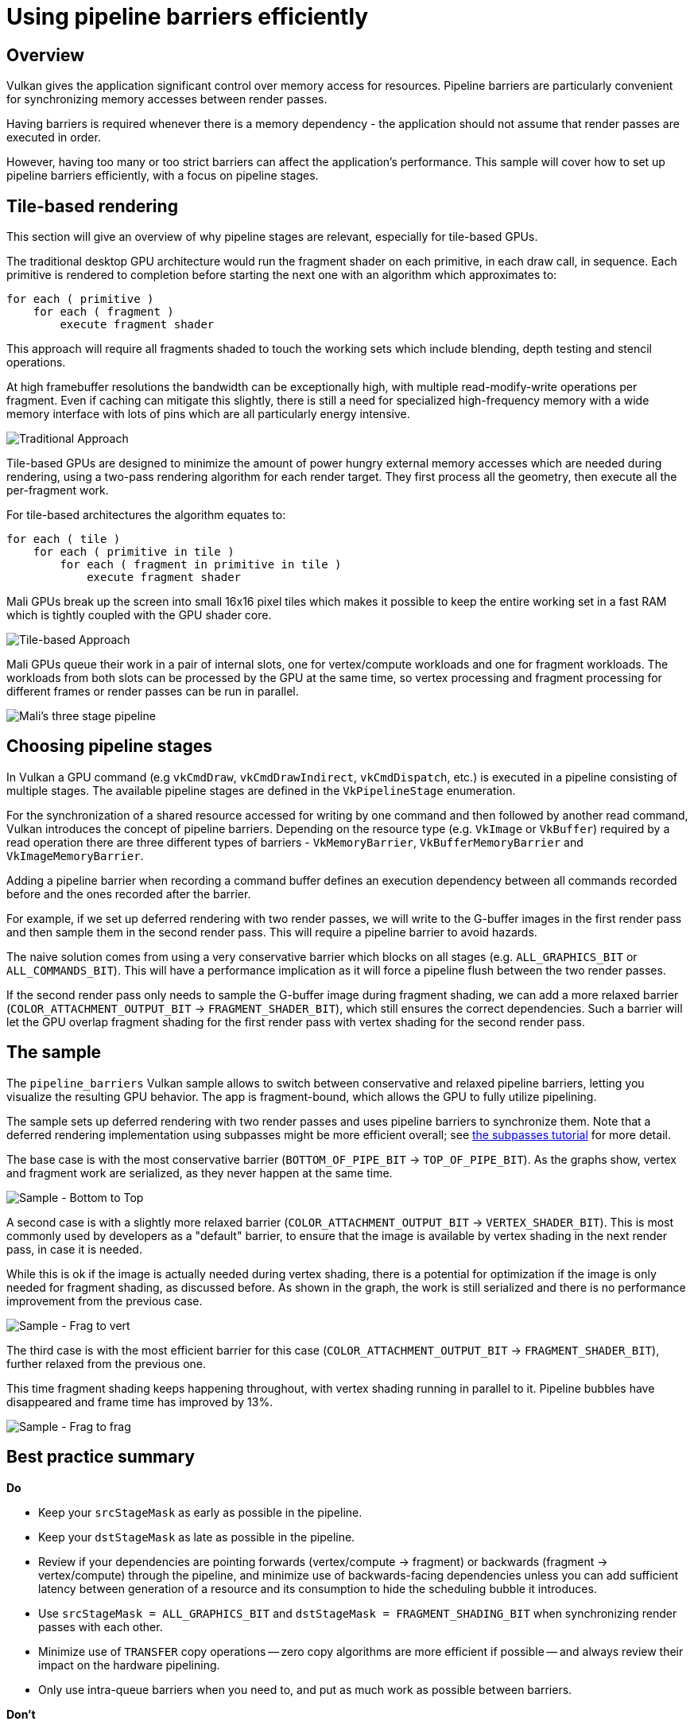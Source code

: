 ////
- Copyright (c) 2019-2023, Arm Limited and Contributors
-
- SPDX-License-Identifier: Apache-2.0
-
- Licensed under the Apache License, Version 2.0 the "License";
- you may not use this file except in compliance with the License.
- You may obtain a copy of the License at
-
-     http://www.apache.org/licenses/LICENSE-2.0
-
- Unless required by applicable law or agreed to in writing, software
- distributed under the License is distributed on an "AS IS" BASIS,
- WITHOUT WARRANTIES OR CONDITIONS OF ANY KIND, either express or implied.
- See the License for the specific language governing permissions and
- limitations under the License.
-
////
= Using pipeline barriers efficiently

== Overview

Vulkan gives the application significant control over memory access for resources.
Pipeline barriers are particularly convenient for synchronizing memory accesses between render passes.

Having barriers is required whenever there is a memory dependency - the application should not assume that render passes are executed in order.

However, having too many or too strict barriers can affect the application's performance.
This sample will cover how to set up pipeline barriers efficiently, with a focus on pipeline stages.

== Tile-based rendering

This section will give an overview of why pipeline stages are relevant, especially for tile-based GPUs.

The traditional desktop GPU architecture would run the fragment shader on each primitive, in each draw call, in sequence.
Each primitive is rendered to completion before starting the next one with an algorithm which approximates to:

----
for each ( primitive )
    for each ( fragment )
        execute fragment shader
----

This approach will require all fragments shaded to touch the working sets which include blending, depth testing and stencil operations.

At high framebuffer resolutions the bandwidth can be exceptionally high, with multiple read-modify-write operations per fragment.
Even if caching can mitigate this slightly, there is still a need for specialized high-frequency memory with a wide memory interface with lots of pins which are all particularly energy intensive.

image::./images/immediate_mode_rendering.png[Traditional Approach]

Tile-based GPUs are designed to minimize the amount of power hungry external memory accesses which are needed during rendering, using a two-pass rendering algorithm for each render target.
They first process all the geometry, then execute all the per-fragment work.

For tile-based architectures the algorithm equates to:

----
for each ( tile )
    for each ( primitive in tile )
        for each ( fragment in primitive in tile )
            execute fragment shader
----

Mali GPUs break up the screen into small 16x16 pixel tiles which makes it possible to keep the entire working set in a fast RAM which is tightly coupled with the GPU shader core.

image::./images/tile_based_rendering.png[Tile-based Approach]

Mali GPUs queue their work in a pair of internal slots, one for vertex/compute workloads and one for fragment workloads.
The workloads from both slots can be processed by the GPU at the same time, so vertex processing and fragment processing for different frames or render passes can be run in parallel.

image::./images/mali_three_stage_pipeline.png[Mali's three stage pipeline]

== Choosing pipeline stages

In Vulkan a GPU command (e.g `vkCmdDraw`, `vkCmdDrawIndirect`, `vkCmdDispatch`, etc.) is executed in a pipeline consisting of multiple stages.
The available pipeline stages are defined in the `VkPipelineStage` enumeration.

For the synchronization of a shared resource accessed for writing by one command and then followed by another read command, Vulkan introduces the concept of pipeline barriers.
Depending on the resource type (e.g.
`VkImage` or `VkBuffer`) required by a read operation there are three different types of barriers - `VkMemoryBarrier`, `VkBufferMemoryBarrier` and `VkImageMemoryBarrier`.

Adding a pipeline barrier when recording a command buffer defines an execution dependency between all commands recorded before and the ones recorded after the barrier.

For example, if we set up deferred rendering with two render passes, we will write to the G-buffer images in the first render pass and then sample them in the second render pass.
This will require a pipeline barrier to avoid hazards.

The naive solution comes from using a very conservative barrier which blocks on all stages (e.g.
`ALL_GRAPHICS_BIT` or `ALL_COMMANDS_BIT`).
This will have a performance implication as it will force a pipeline flush between the two render passes.

If the second render pass only needs to sample the G-buffer image during fragment shading, we can add a more relaxed barrier (`COLOR_ATTACHMENT_OUTPUT_BIT` → `FRAGMENT_SHADER_BIT`), which still ensures the correct dependencies.
Such a barrier will let the GPU overlap fragment shading for the first render pass with vertex shading for the second render pass.

== The sample

The `pipeline_barriers` Vulkan sample allows to switch between conservative and relaxed pipeline barriers, letting you visualize the resulting GPU behavior.
The app is fragment-bound, which allows the GPU to fully utilize pipelining.

The sample sets up deferred rendering with two render passes and uses pipeline barriers to synchronize them.
Note that a deferred rendering implementation using subpasses might be more efficient overall;
see xref:../subpasses/README.adoc[the subpasses tutorial] for more detail.

The base case is with the most conservative barrier (`BOTTOM_OF_PIPE_BIT` → `TOP_OF_PIPE_BIT`).
As the graphs show, vertex and fragment work are serialized, as they never happen at the same time.

image::./images/sample_bot_to_top.jpg[Sample - Bottom to Top]

A second case is with a slightly more relaxed barrier (`COLOR_ATTACHMENT_OUTPUT_BIT` → `VERTEX_SHADER_BIT`).
This is most commonly used by developers as a "default" barrier, to ensure that the image is available by vertex shading in the next render pass, in case it is needed.

While this is ok if the image is actually needed during vertex shading, there is a potential for optimization if the image is only needed for fragment shading, as discussed before.
As shown in the graph, the work is still serialized and there is no performance improvement from the previous case.

image::./images/sample_frag_to_vert.jpg[Sample - Frag to vert]

The third case is with the most efficient barrier for this case (`COLOR_ATTACHMENT_OUTPUT_BIT` → `FRAGMENT_SHADER_BIT`), further relaxed from the previous one.

This time fragment shading keeps happening throughout, with vertex shading running in parallel to it.
Pipeline bubbles have disappeared and frame time has improved by 13%.

image::./images/sample_frag_to_frag.jpg[Sample - Frag to frag]

== Best practice summary

*Do*

* Keep your `srcStageMask` as early as possible in the pipeline.
* Keep your `dstStageMask` as late as possible in the pipeline.
* Review if your dependencies are pointing forwards (vertex/compute \-> fragment) or backwards (fragment \-> vertex/compute) through the pipeline, and minimize use of backwards-facing dependencies unless you can add sufficient latency between generation of a resource and its consumption to hide the scheduling bubble it introduces.
* Use `srcStageMask = ALL_GRAPHICS_BIT` and `dstStageMask = FRAGMENT_SHADING_BIT` when synchronizing render passes with each other.
* Minimize use of `TRANSFER` copy operations -- zero copy algorithms are more efficient if possible -- and always review their impact on the hardware pipelining.
* Only use intra-queue barriers when you need to, and put as much work as possible between barriers.

*Don't*

* Assume that render passes are synchronized by default.
* Needlessly starve the hardware for work;
aim to overlap vertex/compute with fragment processing.
* Use the following `srcStageMask` → `dstStageMask` synchronization pairings because they will often cause a full drain of the pipeline:
* `BOTTOM_OF_PIPE_BIT` → `TOP_OF_PIPE_BIT`
* `ALL_GRAPHICS_BIT` → `ALL_GRAPHICS_BIT`
* `ALL_COMMANDS_BIT` → `ALL_COMMANDS_BIT`
* Use a `VkEvent` if you're signaling and waiting for that event right away, use `vkCmdPipelineBarrier()` instead.
* Use a `VkSemaphore` for dependency management within a single queue.

*Impact*

* Getting pipeline barriers wrong might either starve GPU of work (too much synchronization) or cause rendering corruption (too little synchronization).
Getting this just right is a critical component of any Vulkan application.
* Note that the presence of two distinct hardware slots which are scheduled independently for different types of workload is one aspect where tile-based GPUs like Mali are very different to desktop immediate-mode renderers.
Expect to have to tune your pipelining to work well on a tile-based GPU when porting content from a desktop GPU.

*Debugging*

* Look through the rendering pipeline for any case of missing synchronization between passes.
* If on a Mali GPU, use https://developer.arm.com/tools-and-software/embedded/arm-development-studio/components/streamline-performance-analyzer[Streamline Performance Analyzer] to visualize the Arm CPU and GPU activity on both GPU hardware slots.
You can quickly see if there are bubbles in scheduling either locally to the GPU hardware (indicative of a stage dependency issue) or globally across both CPU and GPU (indicative of a blocking CPU call being used).
